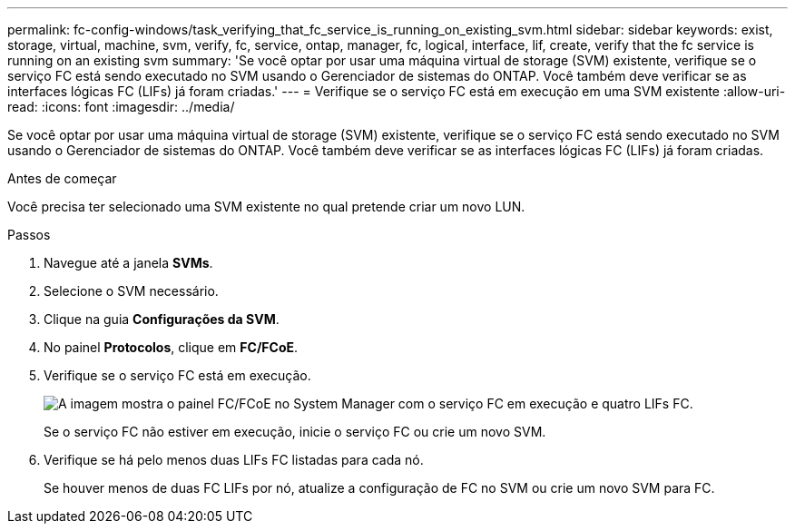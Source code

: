 ---
permalink: fc-config-windows/task_verifying_that_fc_service_is_running_on_existing_svm.html 
sidebar: sidebar 
keywords: exist, storage, virtual, machine, svm, verify, fc, service, ontap, manager, fc, logical, interface, lif, create, verify that the fc service is running on an existing svm 
summary: 'Se você optar por usar uma máquina virtual de storage (SVM) existente, verifique se o serviço FC está sendo executado no SVM usando o Gerenciador de sistemas do ONTAP. Você também deve verificar se as interfaces lógicas FC (LIFs) já foram criadas.' 
---
= Verifique se o serviço FC está em execução em uma SVM existente
:allow-uri-read: 
:icons: font
:imagesdir: ../media/


[role="lead"]
Se você optar por usar uma máquina virtual de storage (SVM) existente, verifique se o serviço FC está sendo executado no SVM usando o Gerenciador de sistemas do ONTAP. Você também deve verificar se as interfaces lógicas FC (LIFs) já foram criadas.

.Antes de começar
Você precisa ter selecionado uma SVM existente no qual pretende criar um novo LUN.

.Passos
. Navegue até a janela *SVMs*.
. Selecione o SVM necessário.
. Clique na guia *Configurações da SVM*.
. No painel *Protocolos*, clique em *FC/FCoE*.
. Verifique se o serviço FC está em execução.
+
image::../media/vserver_service_fc_fcoe_running_fc_windows.gif[A imagem mostra o painel FC/FCoE no System Manager com o serviço FC em execução e quatro LIFs FC.]

+
Se o serviço FC não estiver em execução, inicie o serviço FC ou crie um novo SVM.

. Verifique se há pelo menos duas LIFs FC listadas para cada nó.
+
Se houver menos de duas FC LIFs por nó, atualize a configuração de FC no SVM ou crie um novo SVM para FC.


